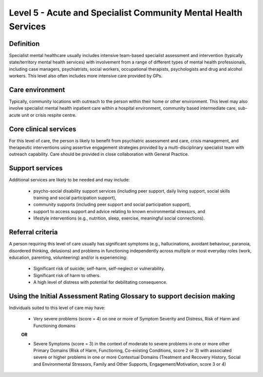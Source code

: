 Level 5 - Acute and Specialist Community Mental Health Services
================================================================

Definition
------------

Specialist mental healthcare usually includes intensive team-based specialist assessment and intervention (typically state/territory mental health services) with involvement from a range of different types of mental health professionals, including case managers, psychiatrists, social workers, occupational therapists, psychologists and drug and alcohol workers. This level also often includes more intensive care provided by GPs.

Care environment
-----------------

Typically, community locations with outreach to the person within their home or other environment. This level may also involve specialist mental health inpatient care within a hospital environment, community based intermediate care, sub-acute unit or crisis respite centre.

Core clinical services
------------------------

For this level of care, the person is likely to benefit from psychiatric assessment and care, crisis management, and therapeutic interventions using assertive engagement strategies provided by a multi-disciplinary specialist team with outreach capability. Care should be provided in close collaboration with General Practice.


Support services
------------------

Additional services are likely to be needed and may include:

   * psycho-social disability support services (including peer support, daily living support, social skills training and social participation support),

   * community supports (including peer support and social participation support),

   * support to access support and advice relating to known environmental stressors, and

   * lifestyle interventions (e.g., nutrition, sleep, exercise, meaningful social connections).

Referral criteria
-------------------

A person requiring this level of care usually has significant symptoms (e.g., hallucinations, avoidant behaviour, paranoia, disordered thinking, delusions) and problems in functioning independently across multiple or most everyday roles (work, education, parenting, volunteering) and/or is experiencing:

   * Significant risk of suicide; self-harm, self-neglect or vulnerability.

   * Significant risk of harm to others.

   * A high level of distress with potential for debilitating consequence.

Using the Initial Assessment Rating Glossary to support decision making
--------------------------------------------------------------------------

Individuals suited to this level of care may have:

   * Very severe problems (score = 4) on one or more of Symptom Severity and Distress, Risk of Harm and Functioning domains 

   **OR**

   * Severe Symptoms (score = 3) in the context of moderate to severe problems in one or more other Primary Domains (Risk of Harm, Functioning, Co-existing Conditions, score 2 or 3) with associated severe or higher problems in one or more Contextual Domains (Treatment and Recovery History, Social and Environmental Stressors, Family and Other Supports, Engagement/Motivation, score 3 or 4)